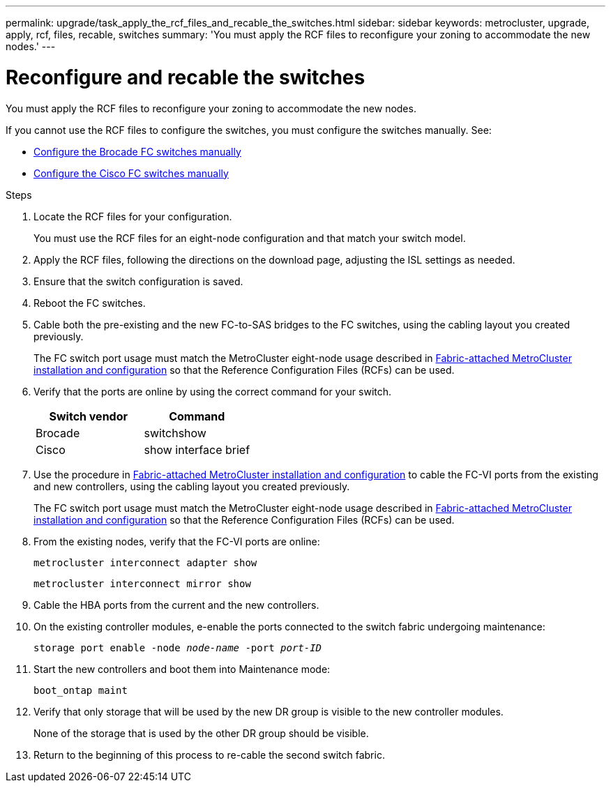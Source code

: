 ---
permalink: upgrade/task_apply_the_rcf_files_and_recable_the_switches.html
sidebar: sidebar
keywords: metrocluster, upgrade, apply, rcf, files, recable, switches
summary: 'You must apply the RCF files to reconfigure your zoning to accommodate the new nodes.'
---

= Reconfigure and recable the switches
:icons: font
:imagesdir: ../media/

[.lead]
You must apply the RCF files to reconfigure your zoning to accommodate the new nodes.

If you cannot use the RCF files to configure the switches, you must configure the switches manually. See:

* link:../install-fc/task_fcsw_brocade_configure_the_brocade_fc_switches_supertask.html[Configure the Brocade FC switches manually]
* link:../install-fc/task_fcsw_cisco_configure_a_cisco_switch_supertask.html[Configure the Cisco FC switches manually]

.Steps

. Locate the RCF files for your configuration.
+
You must use the RCF files for an eight-node configuration and that match your switch model.

. Apply the RCF files, following the directions on the download page, adjusting the ISL settings as needed.
. Ensure that the switch configuration is saved.
. Reboot the FC switches.
. Cable both the pre-existing and the new FC-to-SAS bridges to the FC switches, using the cabling layout you created previously.
+
The FC switch port usage must match the MetroCluster eight-node usage described in link:../install-fc/index.html[Fabric-attached MetroCluster installation and configuration] so that the Reference Configuration Files (RCFs) can be used.


. Verify that the ports are online by using the correct command for your switch.
+

|===

h| Switch vendor h| Command

a|
Brocade
a|
switchshow
a|
Cisco
a|
show interface brief
|===

. Use the procedure in link:../install-fc/index.html[Fabric-attached MetroCluster installation and configuration] to cable the FC-VI ports from the existing and new controllers, using the cabling layout you created previously.
+
The FC switch port usage must match the MetroCluster eight-node usage described in link:../install-fc/index.html[Fabric-attached MetroCluster installation and configuration] so that the Reference Configuration Files (RCFs) can be used.

. From the existing nodes, verify that the FC-VI ports are online:
+
`metrocluster interconnect adapter show`
+
`metrocluster interconnect mirror show`
. Cable the HBA ports from the current and the new controllers.
. On the existing controller modules, e-enable the ports connected to the switch fabric undergoing maintenance:
+
`storage port enable -node _node-name_ -port _port-ID_`
. Start the new controllers and boot them into Maintenance mode:
+
`boot_ontap maint`
. Verify that only storage that will be used by the new DR group is visible to the new controller modules.
+
None of the storage that is used by the other DR group should be visible.

. Return to the beginning of this process to re-cable the second switch fabric.

// BURT 1448684, 01 FEB 2022
// BURT 1471267, June 7th 2022
